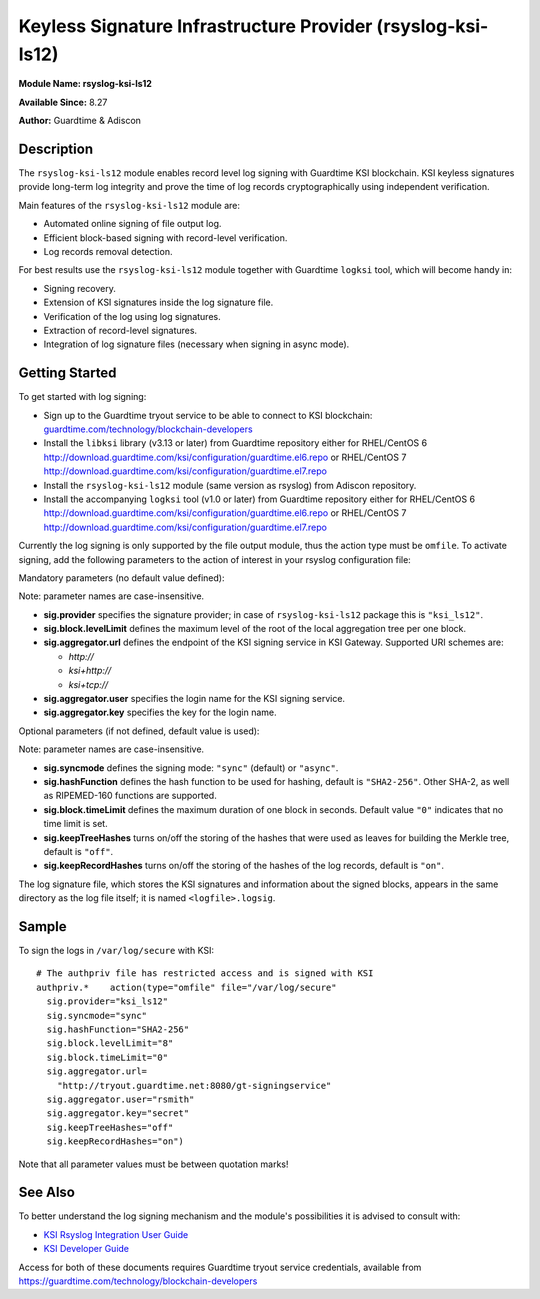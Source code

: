 Keyless Signature Infrastructure Provider (rsyslog-ksi-ls12)
============================================================

**Module Name: rsyslog-ksi-ls12**

**Available Since:** 8.27

**Author:** Guardtime & Adiscon

Description
###########

The ``rsyslog-ksi-ls12`` module enables record level log signing with Guardtime KSI blockchain. KSI keyless signatures provide long-term log integrity and prove the time of log records cryptographically using independent verification.

Main features of the ``rsyslog-ksi-ls12`` module are:

* Automated online signing of file output log.
* Efficient block-based signing with record-level verification.
* Log records removal detection.

For best results use the ``rsyslog-ksi-ls12`` module together with Guardtime ``logksi`` tool, which will become handy in:

* Signing recovery.
* Extension of KSI signatures inside the log signature file.
* Verification of the log using log signatures.
* Extraction of record-level signatures.
* Integration of log signature files (necessary when signing in async mode).

Getting Started
###############

To get started with log signing:

- Sign up to the Guardtime tryout service to be able to connect to KSI blockchain:
  `guardtime.com/technology/blockchain-developers <https://guardtime.com/technology/blockchain-developers>`_
- Install the ``libksi`` library (v3.13 or later) from Guardtime repository either for RHEL/CentOS 6
  `<http://download.guardtime.com/ksi/configuration/guardtime.el6.repo>`_
  or RHEL/CentOS 7 `<http://download.guardtime.com/ksi/configuration/guardtime.el7.repo>`_
- Install the ``rsyslog-ksi-ls12`` module (same version as rsyslog) from Adiscon repository.
- Install the accompanying ``logksi`` tool (v1.0 or later) from Guardtime repository either for RHEL/CentOS 6
  `<http://download.guardtime.com/ksi/configuration/guardtime.el6.repo>`_
  or RHEL/CentOS 7 `<http://download.guardtime.com/ksi/configuration/guardtime.el7.repo>`_

Currently the log signing is only supported by the file output module, thus the action type must be ``omfile``. To activate signing, add the following parameters to the action of interest in your rsyslog configuration file:

Mandatory parameters (no default value defined):

Note: parameter names are case-insensitive.

- **sig.provider** specifies the signature provider; in case of ``rsyslog-ksi-ls12`` package this is ``"ksi_ls12"``.
- **sig.block.levelLimit** defines the maximum level of the root of the local aggregation tree per one block.
- **sig.aggregator.url** defines the endpoint of the KSI signing service in KSI Gateway. Supported URI schemes are:

  - *http://*
  - *ksi+http://*
  - *ksi+tcp://*

- **sig.aggregator.user** specifies the login name for the KSI signing service.
- **sig.aggregator.key** specifies the key for the login name.

Optional parameters (if not defined, default value is used):

Note: parameter names are case-insensitive.

- **sig.syncmode** defines the signing mode: ``"sync"`` (default) or ``"async"``.
- **sig.hashFunction** defines the hash function to be used for hashing, default is ``"SHA2-256"``.
  Other SHA-2, as well as RIPEMED-160 functions are supported.
- **sig.block.timeLimit** defines the maximum duration of one block in seconds.
  Default value ``"0"`` indicates that no time limit is set.
- **sig.keepTreeHashes** turns on/off the storing of the hashes that were used as leaves
  for building the Merkle tree, default is ``"off"``.
- **sig.keepRecordHashes** turns on/off the storing of the hashes of the log records, default is ``"on"``.

The log signature file, which stores the KSI signatures and information about the signed blocks, appears in the same directory as the log file itself; it is named ``<logfile>.logsig``.

Sample
######

To sign the logs in ``/var/log/secure`` with KSI:
::

  # The authpriv file has restricted access and is signed with KSI
  authpriv.*	action(type="omfile" file="/var/log/secure"
    sig.provider="ksi_ls12"
    sig.syncmode="sync"
    sig.hashFunction="SHA2-256"
    sig.block.levelLimit="8"
    sig.block.timeLimit="0"
    sig.aggregator.url=
      "http://tryout.guardtime.net:8080/gt-signingservice"
    sig.aggregator.user="rsmith"
    sig.aggregator.key="secret"
    sig.keepTreeHashes="off"
    sig.keepRecordHashes="on")


Note that all parameter values must be between quotation marks!

See Also
########

To better understand the log signing mechanism and the module's possibilities it is advised to consult with:

- `KSI Rsyslog Integration User Guide <https://docs.guardtime.net/ksi-rsyslog-guide/>`_
- `KSI Developer Guide <https://docs.guardtime.net/ksi-dev-guide/>`_

Access for both of these documents requires Guardtime tryout service credentials, available from `<https://guardtime.com/technology/blockchain-developers>`_
